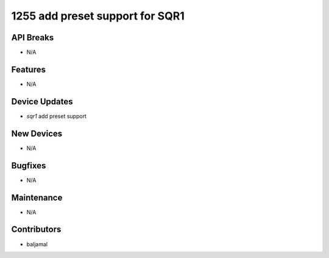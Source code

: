 1255 add preset support for SQR1
#################

API Breaks
----------
- N/A

Features
--------
- N/A

Device Updates
--------------
- `sqr1` add preset support

New Devices
-----------
- N/A

Bugfixes
--------
- N/A

Maintenance
-----------
- N/A

Contributors
------------
- baljamal
